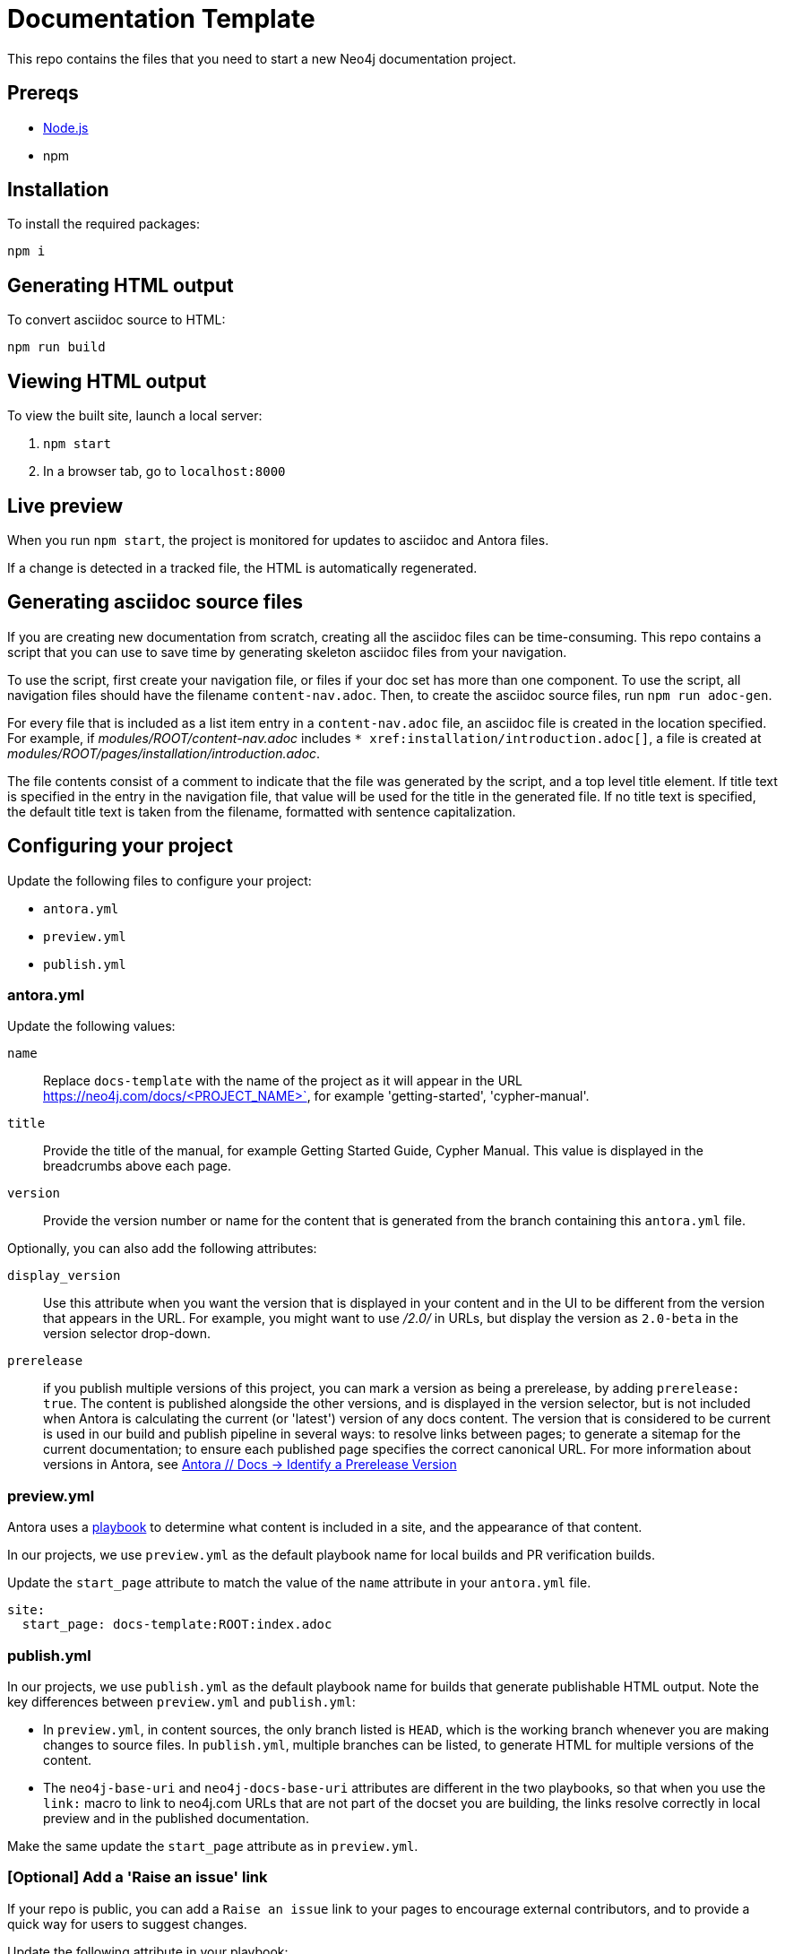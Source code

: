 = Documentation Template

This repo contains the files that you need to start a new Neo4j documentation project.

== Prereqs

- link:https://nodejs.org/en/download/[Node.js]
- npm

== Installation

To install the required packages:

----
npm i
----

== Generating HTML output

To convert asciidoc source to HTML:

----
npm run build
----

== Viewing HTML output

To view the built site, launch a local server:

1. `npm start`
2. In a browser tab, go to `localhost:8000`

== Live preview

When you run `npm start`, the project is monitored for updates to asciidoc and Antora files.

If a change is detected in a tracked file, the HTML is automatically regenerated.

== Generating asciidoc source files

If you are creating new documentation from scratch, creating all the asciidoc files can be time-consuming. 
This repo contains a script that you can use to save time by generating skeleton asciidoc files from your navigation.

To use the script, first create your navigation file, or files if your doc set has more than one component. To use the script, all navigation files should have the filename `content-nav.adoc`.
Then, to create the asciidoc source files, run `npm run adoc-gen`.

For every file that is included as a list item entry in a `content-nav.adoc` file, an asciidoc file is created in the location specified.
For example, if _modules/ROOT/content-nav.adoc_ includes `+++* xref:installation/introduction.adoc[]+++`, a file is created at _modules/ROOT/pages/installation/introduction.adoc_.

The file contents consist of a comment to indicate that the file was generated by the script, and a top level title element.
If title text is specified in the entry in the navigation file, that value will be used for the title in the generated file.
If no title text is specified, the default title text is taken from the filename, formatted with sentence capitalization.

== Configuring your project

Update the following files to configure your project:

* `antora.yml`
* `preview.yml`
* `publish.yml`

=== antora.yml

Update the following values:

`name`:: Replace `docs-template` with the name of the project as it will appear in the URL https://neo4j.com/docs/<PROJECT_NAME>`, for example 'getting-started', 'cypher-manual'.
`title`:: Provide the title of the manual, for example Getting Started Guide, Cypher Manual. This value is displayed in the breadcrumbs above each page.
`version`:: Provide the version number or name for the content that is generated from the branch containing this `antora.yml` file.

Optionally, you can also add the following attributes:

`display_version`:: Use this attribute when you want the version that is displayed in your content and in the UI to be different from the version that appears in the URL. For example, you might want to use _/2.0/_ in URLs, but display the version as `2.0-beta` in the version selector drop-down.
`prerelease`:: if you publish multiple versions of this project, you can mark a version as being a prerelease, by adding `prerelease: true`. The content is published alongside the other versions, and is displayed in the version selector, but is not included when Antora is calculating the current (or 'latest') version of any docs content. The version that is considered to be current is used in our build and publish pipeline in several ways: to resolve links between pages; to generate a sitemap for the current documentation; to ensure each published page specifies the correct canonical URL. For more information about versions in Antora, see link:https://docs.antora.org/antora/latest/component-prerelease/[Antora // Docs -> Identify a Prerelease Version]

=== preview.yml

Antora uses a link:https://docs.antora.org/antora/latest/playbook/[playbook] to determine what content is included in a site, and the appearance of that content.

In our projects, we use `preview.yml` as the default playbook name for local builds and PR verification builds.

Update the `start_page` attribute to match the value of the `name` attribute in your `antora.yml` file.

----
site:
  start_page: docs-template:ROOT:index.adoc
----


=== publish.yml

In our projects, we use `publish.yml` as the default playbook name for builds that generate publishable HTML output.
Note the key differences between `preview.yml` and `publish.yml`:

* In `preview.yml`, in content sources, the only branch listed is `HEAD`, which is the working branch whenever you are making changes to source files. In `publish.yml`, multiple branches can be listed, to generate HTML for multiple versions of the content.
* The `neo4j-base-uri` and `neo4j-docs-base-uri` attributes are different in the two playbooks, so that when you use the `link:` macro to link to neo4j.com URLs that are not part of the docset you are building, the links resolve correctly in local preview and in the published documentation.

Make the same update the `start_page` attribute as in `preview.yml`.


=== [Optional] Add a 'Raise an issue' link

If your repo is public, you can add a `Raise an issue` link to your pages to encourage external contributors, and to provide a quick way for users to suggest changes.

Update the following attribute in your playbook:

----
asciidoc:
  attributes:
    page-origin-private: false
----
